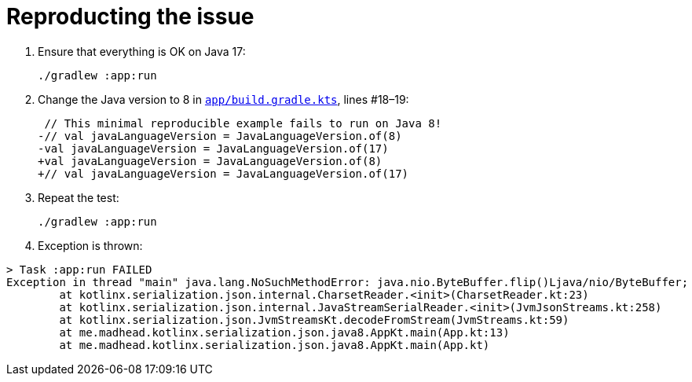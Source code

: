 = Reproducting the issue

. Ensure that everything is OK on Java 17:
+
[source, bash]
----
./gradlew :app:run
----

. Change the Java version to 8 in link:app/build.gradle.kts[`app/build.gradle.kts`], lines #18–19:
+
[source, diff]
----
 // This minimal reproducible example fails to run on Java 8!
-// val javaLanguageVersion = JavaLanguageVersion.of(8)
-val javaLanguageVersion = JavaLanguageVersion.of(17)
+val javaLanguageVersion = JavaLanguageVersion.of(8)
+// val javaLanguageVersion = JavaLanguageVersion.of(17)
----

. Repeat the test:
+
[source, bash]
----
./gradlew :app:run
----

. Exception is thrown:
[source]
----
> Task :app:run FAILED
Exception in thread "main" java.lang.NoSuchMethodError: java.nio.ByteBuffer.flip()Ljava/nio/ByteBuffer;
        at kotlinx.serialization.json.internal.CharsetReader.<init>(CharsetReader.kt:23)
        at kotlinx.serialization.json.internal.JavaStreamSerialReader.<init>(JvmJsonStreams.kt:258)
        at kotlinx.serialization.json.JvmStreamsKt.decodeFromStream(JvmStreams.kt:59)
        at me.madhead.kotlinx.serialization.json.java8.AppKt.main(App.kt:13)
        at me.madhead.kotlinx.serialization.json.java8.AppKt.main(App.kt)
----
